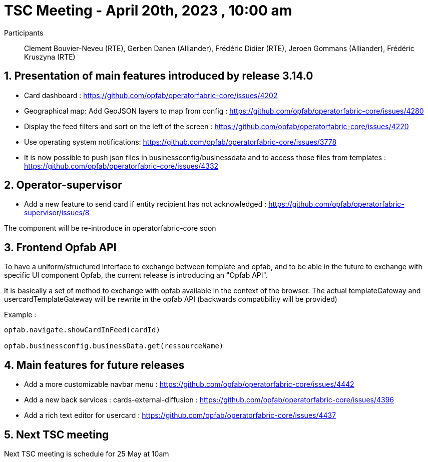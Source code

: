 = TSC Meeting - April 20th, 2023 , 10:00 am  

:sectnums:
:nofooter:
:icons: font

Participants:: Clement Bouvier-Neveu (RTE), Gerben Danen (Alliander), Frédéric Didier (RTE), Jeroen Gommans (Alliander), Frédéric Kruszyna (RTE)


== Presentation of main features introduced by release 3.14.0 

- Card dashboard : https://github.com/opfab/operatorfabric-core/issues/4202
- Geographical map: Add GeoJSON layers to map from config : https://github.com/opfab/operatorfabric-core/issues/4280
- Display the feed filters and sort on the left of the screen : https://github.com/opfab/operatorfabric-core/issues/4220
- Use operating system notifications: https://github.com/opfab/operatorfabric-core/issues/3778
- It is now possible to push json files in businessconfig/businessdata and to access those files from templates : https://github.com/opfab/operatorfabric-core/issues/4332

== Operator-supervisor

- Add a new feature to send card if entity recipient has not acknowledged : https://github.com/opfab/operatorfabric-supervisor/issues/8

The component will be re-introduce in operatorfabric-core soon 

== Frontend Opfab API  

To have a uniform/structured  interface to exchange between template and opfab, and to be able in the future to exchange with specific UI component Opfab, the current release is introducing an "Opfab API".

It is basically a set of method to exchange with opfab available in the context of the browser. The actual templateGateway and usercardTemplateGateway will be rewrite in the opfab API (backwards compatibility will be provided)

Example : 
```
opfab.navigate.showCardInFeed(cardId)

opfab.businessconfig.businessData.get(ressourceName)  
```

== Main features for future releases
 
- Add a more customizable navbar menu : https://github.com/opfab/operatorfabric-core/issues/4442
- Add a new back services : cards-external-diffusion : https://github.com/opfab/operatorfabric-core/issues/4396
- Add a rich text editor for usercard : https://github.com/opfab/operatorfabric-core/issues/4437


== Next TSC meeting

Next TSC meeting is schedule for 25 May at 10am